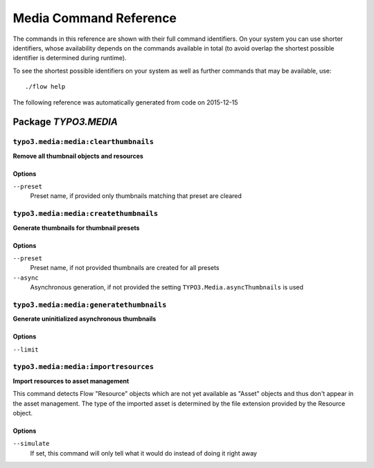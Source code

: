 .. _`Media Command Reference`:

Media Command Reference
=======================

.. note:

  This reference uses ``./flow`` as the command to invoke. If you are on
  Windows, this will probably not work, there you need to use ``flow.bat``
  instead.

The commands in this reference are shown with their full command identifiers.
On your system you can use shorter identifiers, whose availability depends
on the commands available in total (to avoid overlap the shortest possible
identifier is determined during runtime).

To see the shortest possible identifiers on your system as well as further
commands that may be available, use::

  ./flow help

The following reference was automatically generated from code on 2015-12-15


.. _`Media Command Reference: TYPO3.MEDIA`:

Package *TYPO3.MEDIA*
---------------------


.. _`Media Command Reference: TYPO3.MEDIA typo3.media:media:clearthumbnails`:

``typo3.media:media:clearthumbnails``
*************************************

**Remove all thumbnail objects and resources**





Options
^^^^^^^

``--preset``
  Preset name, if provided only thumbnails matching that preset are cleared





.. _`Media Command Reference: TYPO3.MEDIA typo3.media:media:createthumbnails`:

``typo3.media:media:createthumbnails``
**************************************

**Generate thumbnails for thumbnail presets**





Options
^^^^^^^

``--preset``
  Preset name, if not provided thumbnails are created for all presets
``--async``
  Asynchronous generation, if not provided the setting ``TYPO3.Media.asyncThumbnails`` is used





.. _`Media Command Reference: TYPO3.MEDIA typo3.media:media:generatethumbnails`:

``typo3.media:media:generatethumbnails``
****************************************

**Generate uninitialized asynchronous thumbnails**





Options
^^^^^^^

``--limit``
  





.. _`Media Command Reference: TYPO3.MEDIA typo3.media:media:importresources`:

``typo3.media:media:importresources``
*************************************

**Import resources to asset management**

This command detects Flow "Resource" objects which are not yet available as "Asset" objects and thus don't appear
in the asset management. The type of the imported asset is determined by the file extension provided by the
Resource object.



Options
^^^^^^^

``--simulate``
  If set, this command will only tell what it would do instead of doing it right away





